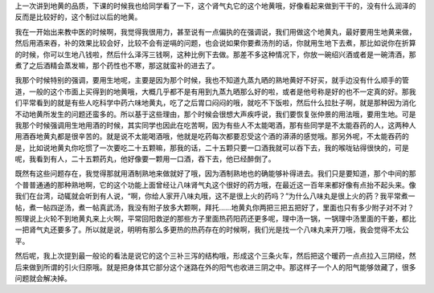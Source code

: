 上一次讲到地黄的品质，下课的时候我也给同学看了一下，这个肾气丸它的这个地黄哦，好像看起来做到干干的，没有什么润泽的反而是比较好的，这个制过以后的地黄。

我在一开始出来教中医的时候啊，我觉得我很用力，甚至说有一点偏执的在强调说，我们用做这个地黄丸，最好要用生地黄来做，然后用酒来吞，补的效果比较会好，比较不会有逆嗝的问题，也会说如果你要煮汤剂的话，你就用生地下去煮，那比如说你在折算的时候，你可以生地八钱啦，然后什么泽泻三钱啊，这种比例下去做。那差不多这种情况下，你放一碗绍兴酒或者是一碗清酒，那煮了之后酒精会蒸发嘛，那个药性也不寒，那这就蛮补的进去了。

我那个时候特别的强调，要用生地呢，主要是因为那个时候，我也不知道九蒸九晒的熟地黄好不好买，就手边没有什么顺手的管道，一般的这个市面上买得到的地黄哦，大概几乎都不是有用到九蒸九晒那么好的啦，或者是他号称是好的也不一定真的好。那我们平常看到的就是有些人吃科学中药六味地黄丸，吃了之后胃口闷闷的哦，就吃不下饭啦，然后什么拉肚子啊，就是那种因为消化不动地黄所发生的问题还蛮多的。所以基于这些理由，那个时候会很想大声疾呼说，我们要恢复张仲景的用法哦，要用生地。可是我那个时候强调用生地用酒的时候，其实同学也因此在吃苦啊，因为有些人不太能喝酒，那有些同学是不太能吞药的人，这两种人用酒吞地黄丸都是很辛苦的。就是说不太能喝酒哦，他就是吃药每次都要忍受这个酒的漭漭的感觉哦。那另外呢，不太能吞药的是，比如说地黄丸你吃惯了一次要吃二十五颗嘛，那我的话，二十五颗只要一口酒我就可以吞下去，我的喉咙钻得很快的，可是呢，我看到有人，二十五颗药丸，他好像要一颗用一口酒，吞下去，他已经醉倒了。

既然有这些问题存在，我觉得那就用酒制熟地来做就好了哦，因为酒制熟地也的确能够补得进去。我们只是要知道，那个中间的那个普普通通的那种熟地啊，它的这个功能上面曾经让八味肾气丸这个很好的药方哦，在最近这一百年来都好像有点抬不起头来。像我们在台湾，动辄就会听到有人说，“啊，你给人家开八味丸哦，这不是很上火的药吗？”为什么八味丸是很上火的药？我平常煮一帖，煮一帖四逆汤，煮一帖真武汤，我没有附子放多大颗啊，拜托……地黄丸你两把三把五把好了，里面也只有多少附子对不对？照理说上火轮不到地黄丸来上火啊，平常回阳救逆的那些方子里面热药阳药还更多呢，理中汤一锅，一锅理中汤里面的干姜，都比一把肾气丸还要多了。所以就是说，明明有那么多更热的热药存在的时候啊，我们光是找一个八味丸来开刀哦，我会觉得不太公平。

然后呢，我上次提到最一般论的看法是说它的这个三补三泻的结构哦，形成这个三条火车，然后把这个暖药一点点拉入三阴经，然后来做到所谓的引火归原哦。就是把身体其它部分这个迷路在外的阳气也收进三阴之中。那这样子一个人的阳气能够敛藏了，很多问题就会解决掉。
